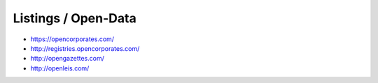 Listings / Open-Data
====================

* https://opencorporates.com/
* http://registries.opencorporates.com/
* http://opengazettes.com/
* http://openleis.com/
